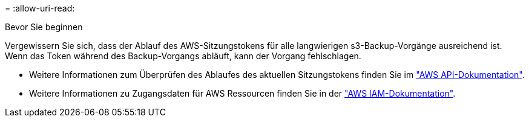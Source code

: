 = 
:allow-uri-read: 


.Bevor Sie beginnen
Vergewissern Sie sich, dass der Ablauf des AWS-Sitzungstokens für alle langwierigen s3-Backup-Vorgänge ausreichend ist. Wenn das Token während des Backup-Vorgangs abläuft, kann der Vorgang fehlschlagen.

* Weitere Informationen zum Überprüfen des Ablaufes des aktuellen Sitzungstokens finden Sie im https://docs.aws.amazon.com/STS/latest/APIReference/API_GetSessionToken.html["AWS API-Dokumentation"^].
* Weitere Informationen zu Zugangsdaten für AWS Ressourcen finden Sie in der https://docs.aws.amazon.com/IAM/latest/UserGuide/id_credentials_temp_use-resources.html["AWS IAM-Dokumentation"^].

